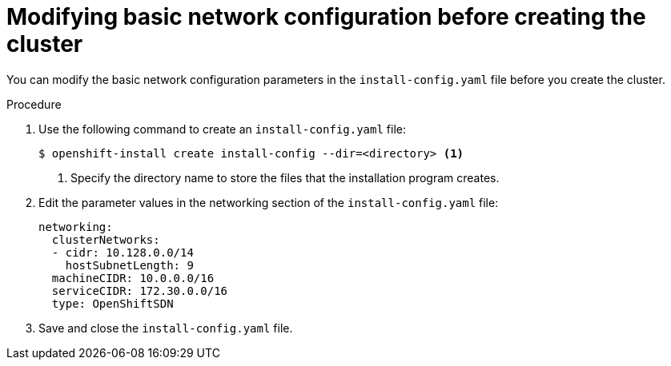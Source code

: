 // Module filename: nw-modifying-network-config-startup.adoc
// Module included in the following assemblies:
//
// * installing/installing_aws/installing-aws-network-customizations.adoc

[id="modifying-network-config-startup-{context}"]
= Modifying basic network configuration before creating the cluster

You can modify the basic network configuration parameters in the
`install-config.yaml` file before you create the cluster.

.Procedure

. Use the following command to create an `install-config.yaml` file:
+
----
$ openshift-install create install-config --dir=<directory> <1>
----
<1> Specify the directory name to store the files that the installation program
creates.

. Edit the parameter values in the networking section of the
`install-config.yaml` file:
+
[source,yaml]
----
networking:
  clusterNetworks:
  - cidr: 10.128.0.0/14
    hostSubnetLength: 9
  machineCIDR: 10.0.0.0/16
  serviceCIDR: 172.30.0.0/16
  type: OpenShiftSDN
----

. Save and close the `install-config.yaml` file.
